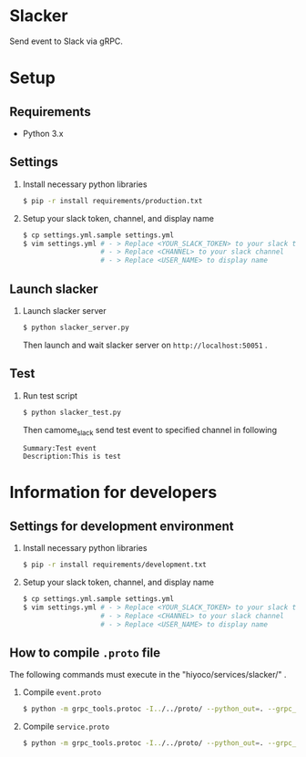 * Slacker

Send event to Slack via gRPC.

* Setup
** Requirements
+ Python 3.x

** Settings
1. Install necessary python libraries

  #+BEGIN_SRC sh
  $ pip -r install requirements/production.txt
  #+END_SRC

2. Setup your slack token, channel, and display name

  #+BEGIN_SRC sh
  $ cp settings.yml.sample settings.yml
  $ vim settings.yml # - > Replace <YOUR_SLACK_TOKEN> to your slack token
                     # - > Replace <CHANNEL> to your slack channel
                     # - > Replace <USER_NAME> to display name
  #+END_SRC

** Launch slacker
1. Launch slacker server

  #+BEGIN_SRC sh
  $ python slacker_server.py
  #+END_SRC

  Then launch and wait slacker server on =http://localhost:50051= .

** Test
1. Run test script

  #+BEGIN_SRC sh
  $ python slacker_test.py
  #+END_SRC

  Then camome_slack send test event to specified channel in following

  #+BEGIN_SRC
  Summary:Test event
  Description:This is test
  #+END_SRC

* Information for developers
** Settings for development environment
1. Install necessary python libraries

  #+BEGIN_SRC sh
  $ pip -r install requirements/development.txt
  #+END_SRC

2. Setup your slack token, channel, and display name

  #+BEGIN_SRC sh
  $ cp settings.yml.sample settings.yml
  $ vim settings.yml # - > Replace <YOUR_SLACK_TOKEN> to your slack token
                     # - > Replace <CHANNEL> to your slack channel
                     # - > Replace <USER_NAME> to display name
  #+END_SRC

** How to compile =.proto= file
The following commands must execute in the "hiyoco/services/slacker/" .

1. Compile =event.proto=

  #+BEGIN_SRC sh
  $ python -m grpc_tools.protoc -I../../proto/ --python_out=. --grpc_python_out=. ../../proto/hiyoco/calendar/event.proto
  #+END_SRC

2. Compile =service.proto=

  #+BEGIN_SRC sh
  $ python -m grpc_tools.protoc -I../../proto/ --python_out=. --grpc_python_out=. ../../proto/hiyoco/slacker/service.proto
  #+END_SRC
